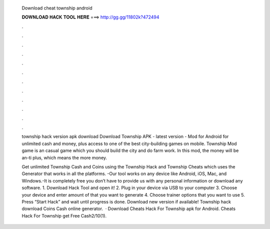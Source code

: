   Download cheat township android
  
  
  
  𝐃𝐎𝐖𝐍𝐋𝐎𝐀𝐃 𝐇𝐀𝐂𝐊 𝐓𝐎𝐎𝐋 𝐇𝐄𝐑𝐄 ===> http://gg.gg/11802k?472494
  
  
  
  .
  
  
  
  .
  
  
  
  .
  
  
  
  .
  
  
  
  .
  
  
  
  .
  
  
  
  .
  
  
  
  .
  
  
  
  .
  
  
  
  .
  
  
  
  .
  
  
  
  .
  
  township hack version apk download  Download Township APK - latest version - Mod for Android for unlimited cash and money, plus access to one of the best city-building games on mobile. Township Mod game is an casual game which you should build the city and do farm work. In this mod, the money will be an-ti plus, which means the more money.
  
  Get unlimited Township Cash and Coins using the Township Hack and Township Cheats which uses the Generator that works in all the platforms. -Our tool works on any device like Android, iOS, Mac, and Windows.-It is completely free you don’t have to provide us with any personal information or download any software. 1. Download Hack Tool and open it! 2. Plug in your device via USB to your computer 3. Choose your device and enter amount of that you want to generate 4. Choose trainer options that you want to use 5. Press “Start Hack” and wait until progress is done. Download new version if available! Township hack download Coins Cash online generator.  · Download Cheats Hack For Township apk for Android. Cheats Hack For Township get Free Cash2/10(1).
